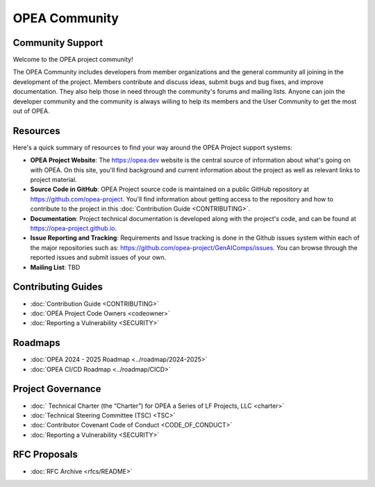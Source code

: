 .. _OPEA_community:

OPEA Community
##############

Community Support
*****************

Welcome to the OPEA project community!

The OPEA Community includes developers from member organizations and the general
community all joining in the development of the project. Members contribute and
discuss ideas, submit bugs and bug fixes, and improve documentation. They also
help those in need through the community's forums and mailing lists. Anyone can
join the developer community and the community is always willing to help its
members and the User Community to get the most out of OPEA.

Resources
*********

Here's a quick summary of resources to find your way around the OPEA Project
support systems:

* **OPEA Project Website**: The https://opea.dev website is the
  central source of information about what's going on with OPEA.
  On this site, you'll
  find background and current information about the project as well as
  relevant links to project material.

* **Source Code in GitHub**: OPEA Project source code is maintained on a
  public GitHub repository at https://github.com/opea-project.
  You'll find information about getting access to the repository and how to
  contribute to the project in this :doc:`Contribution Guide <CONTRIBUTING>`.

* **Documentation**: Project technical documentation is developed
  along with the project's code, and can be found at
  https://opea-project.github.io.

* **Issue Reporting and Tracking**: Requirements and Issue tracking is done in
  the Github issues system within each of the major repositories such as: https://github.com/opea-project/GenAIComps/issues.
  You can browse through the reported issues and submit issues of your own.

* **Mailing List**: TBD


Contributing Guides
*******************

- :doc:`Contribution Guide <CONTRIBUTING>`

- :doc:`OPEA Project Code Owners <codeowner>`

- :doc:`Reporting a Vulnerability <SECURITY>`

Roadmaps
********

- :doc:`OPEA 2024 - 2025 Roadmap <../roadmap/2024-2025>`

- :doc:`OPEA CI/CD Roadmap <../roadmap/CICD>`

Project Governance
******************

- :doc:` Technical Charter (the “Charter”) for OPEA a Series of LF Projects, LLC <charter>`

- :doc:`Technical Steering Committee (TSC) <TSC>`

- :doc:`Contributor Covenant Code of Conduct <CODE_OF_CONDUCT>`

- :doc:`Reporting a Vulnerability <SECURITY>`

RFC Proposals
*************

- :doc:`RFC Archive <rfcs/README>`

